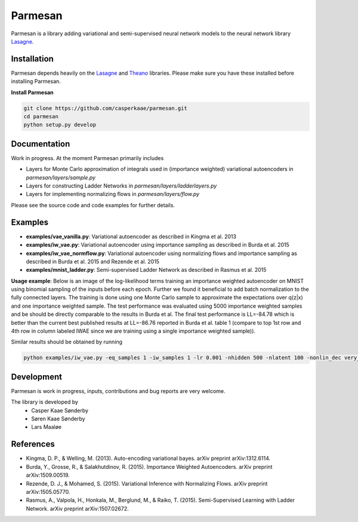 Parmesan
=======
Parmesan is a library adding variational and semi-supervised neural network models to the neural network library `Lasagne
<http://github.com/Lasagne/Lasagne>`_.

Installation
------------
Parmesan depends heavily on the `Lasagne
<http://github.com/Lasagne/Lasagne>`_ and
`Theano
<http://deeplearning.net/software/theano>`_ libraries. Please make sure you have these installed before installing Parmesan.

**Install Parmesan**

.. code-block:: bash

  git clone https://github.com/casperkaae/parmesan.git
  cd parmesan
  python setup.py develop


Documentation
-------------
Work in progress. At the moment Parmesan primarily includes

* Layers for Monte Carlo approximation of integrals used in (importance weighted) variational autoencoders in *parmesan/layers/sample.py*
* Layers for constructing Ladder Networks in *parmesan/layers/ladderlayers.py*
* Layers for implementing normalizing flows in *parmesan/layers/flow.py*

Please see the source code and code examples for further details.

Examples
-------------
* **examples/vae_vanilla.py**: Variational autoencoder as described in Kingma et al. 2013
* **examples/iw_vae.py**: Variational autoencoder using importance sampling as described in Burda et al. 2015
* **examples/iw_vae_normflow.py**: Variational autoencoder using normalizing flows and importance sampling as described in Burda et al. 2015 and Rezende et al. 2015
* **examples/mnist_ladder.py**: Semi-supervised Ladder Network as described in Rasmus et al. 2015

**Usage example**:
Below is an image of the log-likelihood terms training an importance weighted autoencoder on MNIST using binomial sampling of the inputs before each epoch. Further we found it beneficial to add batch normalization to the fully connected layers. The training is done using one Monte Carlo sample to approximate the expectations over q(z|x) and one importance weighted sample.
The test performance was evaluated using 5000 importance weighted samples and be should be directly comparable to the results in Burda et al.
The final test performance is LL=-84.78 which is better than the current best published results at LL=-86.76 reported in Burda et al. table 1 (compare to top 1st row and 4th row in column labeled IWAE since we are training using a single importance weighted sample)).


.. image:: https://raw.githubusercontent.com/casperkaae/parmesan/master/misc/eval_L5000.png



Similar results should be obtained by running

.. code-block:: bash

  python examples/iw_vae.py -eq_samples 1 -iw_samples 1 -lr 0.001 -nhidden 500 -nlatent 100 -nonlin_dec very_leaky_rectify -nonlin_enc rectify -batch_size 250 -anneal_lr_epoch 2000


Development
-----------
Parmesan is work in progress, inputs, contributions and bug reports are very welcome.

The library is developed by
    * Casper Kaae Sønderby
    * Søren Kaae Sønderby
    * Lars Maaløe

References
-----------

* Kingma, D. P., & Welling, M. (2013). Auto-encoding variational bayes. arXiv preprint arXiv:1312.6114.
* Burda, Y., Grosse, R., & Salakhutdinov, R. (2015). Importance Weighted Autoencoders. arXiv preprint arXiv:1509.00519.
* Rezende, D. J., & Mohamed, S. (2015). Variational Inference with Normalizing Flows. arXiv preprint arXiv:1505.05770.
* Rasmus, A., Valpola, H., Honkala, M., Berglund, M., & Raiko, T. (2015). Semi-Supervised Learning with Ladder Network. arXiv preprint arXiv:1507.02672.

